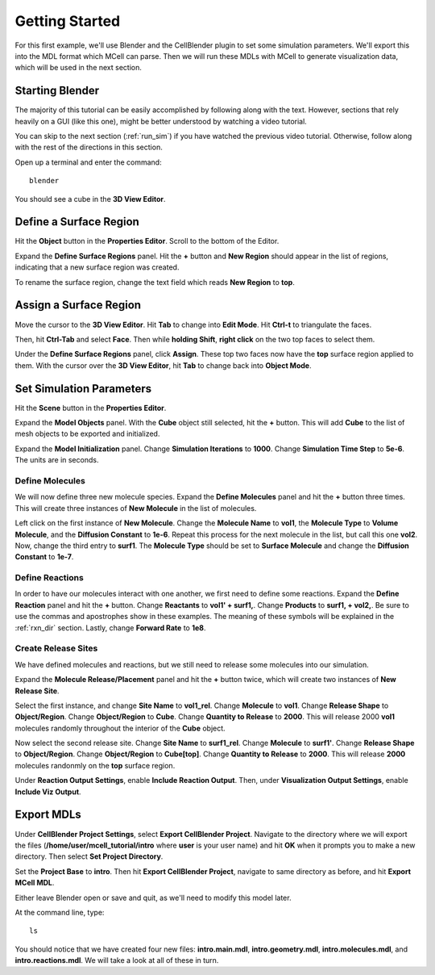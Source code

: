 .. _getting_started:

*********************************************
Getting Started
*********************************************

For this first example, we'll use Blender and the CellBlender plugin to set some simulation parameters. We'll export this into the MDL format which MCell can parse. Then we will run these MDLs with MCell to generate visualization data, which will be used in the next section.

.. _gen_mesh:

Starting Blender
---------------------------------------------

The majority of this tutorial can be easily accomplished by following along with the text. However, sections that rely heavily on a GUI (like this one), might be better understood by watching a video tutorial.

.. raw:: html

    <video id="my_video_1" class="video-js vjs-default-skin" controls
      preload="metadata" width="960" height="540" 
      data-setup='{"example_option":true}'>
      <source src="http://www.mcell.psc.edu/tutorials/videos/main/getting_started.ogg" type='video/ogg'/>
    </video>

You can skip to the next section (:ref:`run_sim`) if you have watched the previous video tutorial. Otherwise, follow along with the rest of the directions in this section. 

Open up a terminal and enter the command::

    blender

.. image:: http://www.mcell.psc.edu/tutorials/tutimg/main/blender/cube.png

You should see a cube in the **3D View Editor**.

.. _define_region:

Define a Surface Region
---------------------------------------------

.. image:: http://www.mcell.psc.edu/tutorials/tutimg/main/getting_started/object_button.png

Hit the **Object** button in the **Properties Editor**. Scroll to the bottom of the Editor.

.. image:: http://www.mcell.psc.edu/tutorials/tutimg/main/getting_started/new_region.png

Expand the **Define Surface Regions** panel. Hit the **+** button and **New Region** should appear in the list of regions, indicating that a new surface region was created.

.. image:: http://www.mcell.psc.edu/tutorials/tutimg/main/getting_started/top.png

To rename the surface region, change the text field which reads **New Region** to **top**.

.. _assign_region:

Assign a Surface Region
---------------------------------------------

.. image:: http://www.mcell.psc.edu/tutorials/tutimg/main/getting_started/triangulate.png

Move the cursor to the **3D View Editor**. Hit **Tab** to change into **Edit Mode**. Hit **Ctrl-t** to triangulate the faces. 

.. image:: http://www.mcell.psc.edu/tutorials/tutimg/main/getting_started/ctrl_tab.png

.. image:: http://www.mcell.psc.edu/tutorials/tutimg/main/getting_started/select_top.png

Then, hit **Ctrl-Tab** and select **Face**. Then while **holding Shift**, **right click** on the two top faces to select them.

.. image:: http://www.mcell.psc.edu/tutorials/tutimg/main/getting_started/assign.png

Under the **Define Surface Regions** panel, click **Assign**. These top two faces now have the **top** surface region applied to them. With the cursor over the **3D View Editor**, hit **Tab** to change back into **Object Mode**.

.. _set_parameters:

Set Simulation Parameters
---------------------------------------------

.. image:: http://www.mcell.psc.edu/tutorials/tutimg/main/getting_started/scene_button.png

Hit the **Scene** button in the **Properties Editor**. 

.. image:: http://www.mcell.psc.edu/tutorials/tutimg/main/getting_started/model_objects.png

Expand the **Model Objects** panel. With the **Cube** object still selected, hit the **+** button. This will add **Cube** to the list of mesh objects to be exported and initialized.

.. image:: http://www.mcell.psc.edu/tutorials/tutimg/main/getting_started/model_init.png

Expand the **Model Initialization** panel. Change **Simulation Iterations** to **1000**. Change **Simulation Time Step** to **5e-6**. The units are in seconds.

Define Molecules
+++++++++++++++++++++++++++++++++++++++++++++

.. image:: http://www.mcell.psc.edu/tutorials/tutimg/main/getting_started/new_molecules.png

We will now define three new molecule species. Expand the **Define Molecules** panel and hit the **+** button three times. This will create three instances of **New Molecule** in the list of molecules.

.. image:: http://www.mcell.psc.edu/tutorials/tutimg/main/getting_started/define_molecules.png

Left click on the first instance of **New Molecule**. Change the **Molecule Name** to **vol1**, the **Molecule Type** to **Volume Molecule**, and the **Diffusion Constant** to **1e-6**. Repeat this process for the next molecule in the list, but call this one **vol2**. Now, change the third entry to **surf1**. The **Molecule Type** should be set to **Surface Molecule** and change the **Diffusion Constant** to **1e-7**.

Define Reactions
+++++++++++++++++++++++++++++++++++++++++++++

.. image:: http://www.mcell.psc.edu/tutorials/tutimg/main/getting_started/define_reactions.png

In order to have our molecules interact with one another, we first need to define some reactions. Expand the **Define Reaction** panel and hit the **+** button. Change **Reactants** to **vol1' + surf1,**. Change **Products** to **surf1, + vol2,**. Be sure to use the commas and apostrophes show in these examples. The meaning of these symbols will be explained in the :ref:`rxn_dir` section. Lastly, change **Forward Rate** to **1e8**.

Create Release Sites
+++++++++++++++++++++++++++++++++++++++++++++

We have defined molecules and reactions, but we still need to release some molecules into our simulation.

Expand the **Molecule Release/Placement** panel and hit the **+** button twice, which will create two instances of **New Release Site**. 

.. image:: http://www.mcell.psc.edu/tutorials/tutimg/main/getting_started/vol1_rel.png

Select the first instance, and change **Site Name** to **vol1_rel**. Change **Molecule** to **vol1**. Change **Release Shape** to **Object/Region**. Change **Object/Region** to **Cube**. Change **Quantity to Release** to **2000**. This will release 2000 **vol1** molecules randomly throughout the interior of the **Cube** object.

.. image:: http://www.mcell.psc.edu/tutorials/tutimg/main/getting_started/surf1_rel.png

Now select the second release site. Change **Site Name** to **surf1_rel**. Change **Molecule** to **surf1'**. Change **Release Shape** to **Object/Region**. Change **Object/Region** to **Cube[top]**. Change **Quantity to Release** to **2000**. This will release **2000** molecules randonmly on the **top** surface region.

.. image:: http://www.mcell.psc.edu/tutorials/tutimg/main/getting_started/rxn_viz_output.png

Under **Reaction Output Settings**, enable **Include Reaction Output**. Then, under **Visualization Output Settings**, enable **Include Viz Output**.

.. _export_mdls:

Export MDLs
---------------------------------------------

.. image:: http://www.mcell.psc.edu/tutorials/tutimg/main/getting_started/set_project_dir_pt1.png

.. image:: http://www.mcell.psc.edu/tutorials/tutimg/main/getting_started/set_project_dir_pt2.png

Under **CellBlender Project Settings**, select **Export CellBlender Project**. Navigate to the directory where we will export the files (**/home/user/mcell_tutorial/intro** where **user** is your user name) and hit **OK** when it prompts you to make a new directory. Then select **Set Project Directory**.

.. image:: http://www.mcell.psc.edu/tutorials/tutimg/main/getting_started/project_base_prefix.png

.. image:: http://www.mcell.psc.edu/tutorials/tutimg/main/getting_started/export_mcell_mdl.png

Set the **Project Base** to **intro**. Then hit **Export CellBlender Project**, navigate to same directory as before, and hit **Export MCell MDL**.

Either leave Blender open or save and quit, as we'll need to modify this model later.

At the command line, type::

    ls

You should notice that we have created four new files: **intro.main.mdl**, **intro.geometry.mdl**, **intro.molecules.mdl**, and **intro.reactions.mdl**. We will take a look at all of these in turn.
